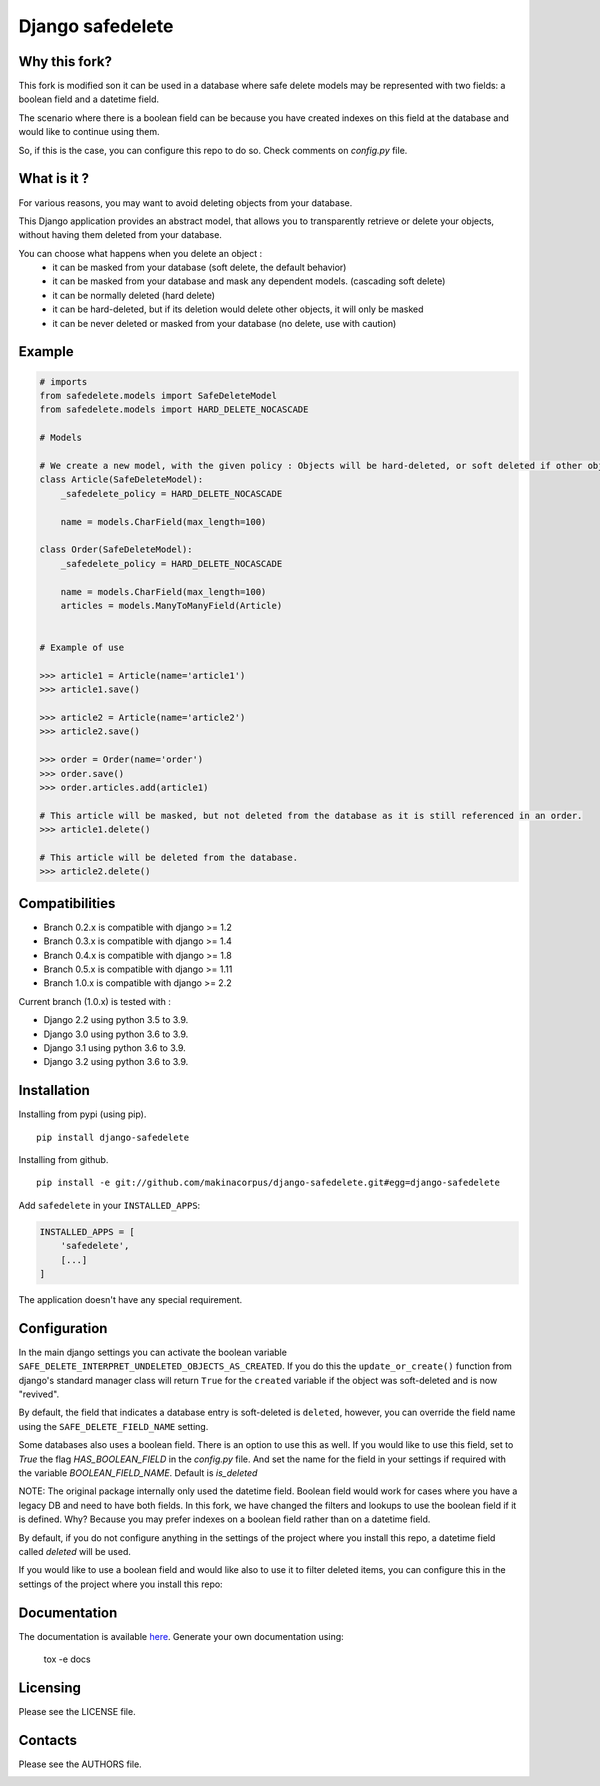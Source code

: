 Django safedelete
=================

.. image:: https://github.com/makinacorpus/django-safedelete/workflows/Python%20application/badge.svg
    :target: https://github.com/makinacorpus/django-safedelete/actions?query=workflow%3A%22Python+application%22

.. image:: https://coveralls.io/repos/makinacorpus/django-safedelete/badge.png
    :target: https://coveralls.io/r/makinacorpus/django-safedelete

Why this fork?
------------

This fork is modified son it can be used in a database where safe delete models may be represented with two fields:
a boolean field and a datetime field.

The scenario where there is a boolean field can be because you have created indexes on this field at the database
and would like to continue using them.

So, if this is the case, you can configure this repo to do so. Check comments on `config.py` file.


What is it ?
------------

For various reasons, you may want to avoid deleting objects from your database.

This Django application provides an abstract model, that allows you to transparently retrieve or delete your objects,
without having them deleted from your database.

You can choose what happens when you delete an object :
 - it can be masked from your database (soft delete, the default behavior)
 - it can be masked from your database and mask any dependent models. (cascading soft delete)
 - it can be normally deleted (hard delete)
 - it can be hard-deleted, but if its deletion would delete other objects, it will only be masked
 - it can be never deleted or masked from your database (no delete, use with caution)


Example
-------

.. code-block:: python

    # imports
    from safedelete.models import SafeDeleteModel
    from safedelete.models import HARD_DELETE_NOCASCADE

    # Models

    # We create a new model, with the given policy : Objects will be hard-deleted, or soft deleted if other objects would have been deleted too.
    class Article(SafeDeleteModel):
        _safedelete_policy = HARD_DELETE_NOCASCADE

        name = models.CharField(max_length=100)

    class Order(SafeDeleteModel):
        _safedelete_policy = HARD_DELETE_NOCASCADE

        name = models.CharField(max_length=100)
        articles = models.ManyToManyField(Article)


    # Example of use

    >>> article1 = Article(name='article1')
    >>> article1.save()

    >>> article2 = Article(name='article2')
    >>> article2.save()

    >>> order = Order(name='order')
    >>> order.save()
    >>> order.articles.add(article1)

    # This article will be masked, but not deleted from the database as it is still referenced in an order.
    >>> article1.delete()

    # This article will be deleted from the database.
    >>> article2.delete()


Compatibilities
---------------

* Branch 0.2.x is compatible with django >= 1.2
* Branch 0.3.x is compatible with django >= 1.4
* Branch 0.4.x is compatible with django >= 1.8
* Branch 0.5.x is compatible with django >= 1.11
* Branch 1.0.x is compatible with django >= 2.2

Current branch (1.0.x) is tested with :

*  Django 2.2 using python 3.5 to 3.9.
*  Django 3.0 using python 3.6 to 3.9.
*  Django 3.1 using python 3.6 to 3.9.
*  Django 3.2 using python 3.6 to 3.9.


Installation
------------

Installing from pypi (using pip). ::

    pip install django-safedelete


Installing from github. ::

    pip install -e git://github.com/makinacorpus/django-safedelete.git#egg=django-safedelete

Add ``safedelete`` in your ``INSTALLED_APPS``:

.. code-block:: python

    INSTALLED_APPS = [
        'safedelete',
        [...]
    ]


The application doesn't have any special requirement.


Configuration
-------------

In the main django settings you can activate the boolean variable ``SAFE_DELETE_INTERPRET_UNDELETED_OBJECTS_AS_CREATED``.
If you do this the ``update_or_create()`` function from django's standard manager class will return ``True`` for
the ``created`` variable if the object was soft-deleted and is now "revived".

By default, the field that indicates a database entry is soft-deleted is ``deleted``, however, you can override the field name
using the ``SAFE_DELETE_FIELD_NAME`` setting.

Some databases also uses a boolean field. There is an option to use this as well. If you would like to use this field, set
to `True` the flag `HAS_BOOLEAN_FIELD` in the `config.py` file.
And set the name for the field in your settings if required with the variable `BOOLEAN_FIELD_NAME`. Default is `is_deleted`

NOTE:
The original package internally only used the datetime field. Boolean field would work for cases
where you have a legacy DB and need to have both fields.
In this fork, we have changed the filters and lookups to use the boolean field if it is defined. Why? Because you may prefer
indexes on a boolean field rather than on a datetime field.

By default, if you do not configure anything in the settings of the project where you install this repo, a datetime field
called `deleted` will be used.

If you would like to use a boolean field and would like also to use it to filter deleted items, you can configure this
in the settings of the project where you install this repo:

.. code-block:: python
    SAFE_DELETE_HAS_BOOLEAN_FIELD = True
    SAFE_DELETE_BOOLEAN_FIELD_NAME = 'is_deleted'
    SAFE_DELETE_USE_BOOLEAN_FIELD_TO_DO_LOGIC = True


Documentation
-------------

The documentation is available `here <http://django-safedelete.readthedocs.org>`_. Generate your own documentation using:

    tox -e docs


Licensing
---------

Please see the LICENSE file.

Contacts
--------

Please see the AUTHORS file.

.. image:: https://drupal.org/files/imagecache/grid-3/Logo_slogan_300dpi.png
    :target: http://www.makina-corpus.com
